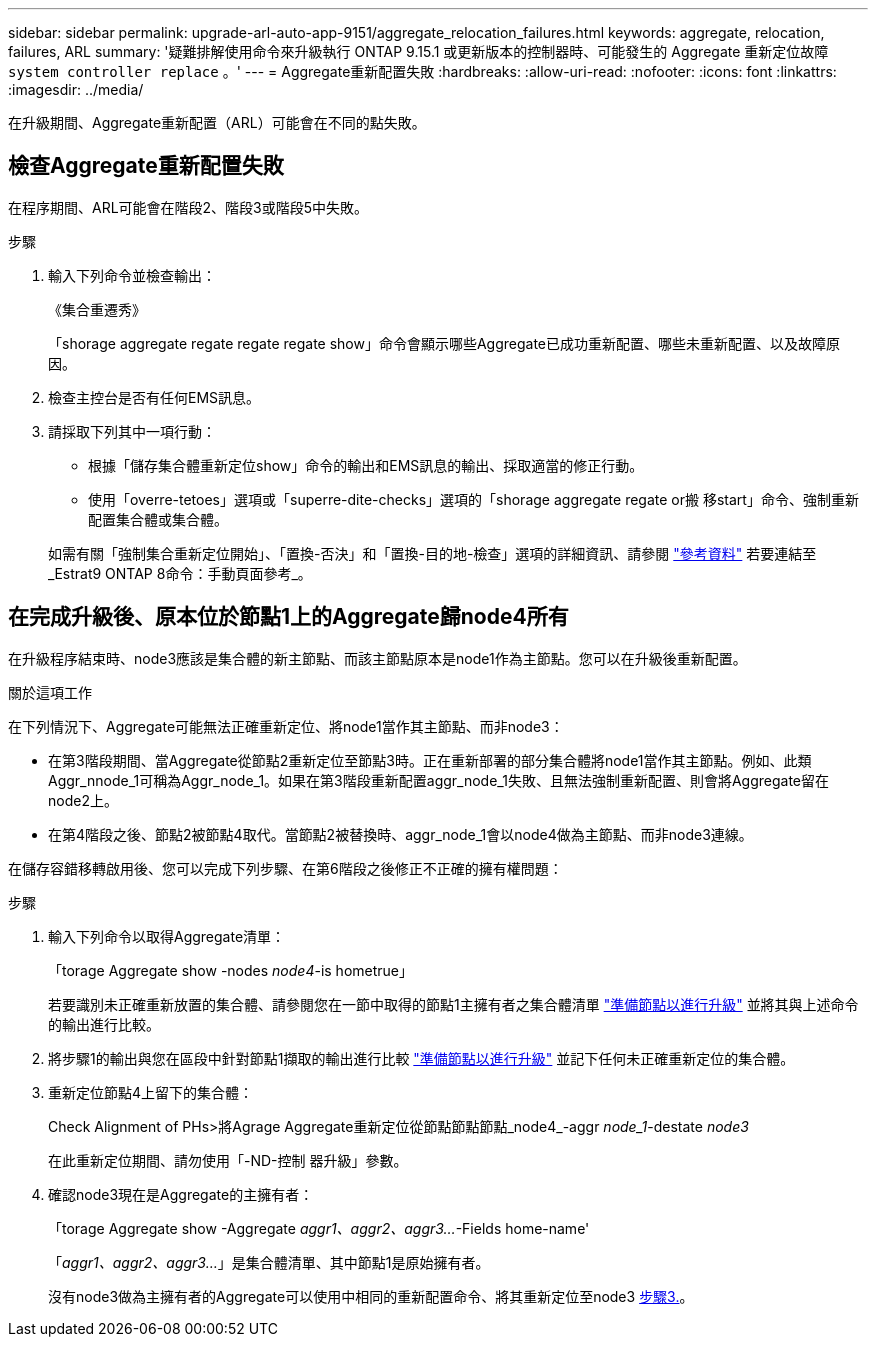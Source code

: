 ---
sidebar: sidebar 
permalink: upgrade-arl-auto-app-9151/aggregate_relocation_failures.html 
keywords: aggregate, relocation, failures, ARL 
summary: '疑難排解使用命令來升級執行 ONTAP 9.15.1 或更新版本的控制器時、可能發生的 Aggregate 重新定位故障 `system controller replace` 。' 
---
= Aggregate重新配置失敗
:hardbreaks:
:allow-uri-read: 
:nofooter: 
:icons: font
:linkattrs: 
:imagesdir: ../media/


[role="lead"]
在升級期間、Aggregate重新配置（ARL）可能會在不同的點失敗。



== 檢查Aggregate重新配置失敗

在程序期間、ARL可能會在階段2、階段3或階段5中失敗。

.步驟
. 輸入下列命令並檢查輸出：
+
《集合重遷秀》

+
「shorage aggregate regate regate regate show」命令會顯示哪些Aggregate已成功重新配置、哪些未重新配置、以及故障原因。

. 檢查主控台是否有任何EMS訊息。
. 請採取下列其中一項行動：
+
** 根據「儲存集合體重新定位show」命令的輸出和EMS訊息的輸出、採取適當的修正行動。
** 使用「overre-tetoes」選項或「superre-dite-checks」選項的「shorage aggregate regate or搬 移start」命令、強制重新配置集合體或集合體。


+
如需有關「強制集合重新定位開始」、「置換-否決」和「置換-目的地-檢查」選項的詳細資訊、請參閱 link:other_references.html["參考資料"] 若要連結至_Estrat9 ONTAP 8命令：手動頁面參考_。





== 在完成升級後、原本位於節點1上的Aggregate歸node4所有

在升級程序結束時、node3應該是集合體的新主節點、而該主節點原本是node1作為主節點。您可以在升級後重新配置。

.關於這項工作
在下列情況下、Aggregate可能無法正確重新定位、將node1當作其主節點、而非node3：

* 在第3階段期間、當Aggregate從節點2重新定位至節點3時。正在重新部署的部分集合體將node1當作其主節點。例如、此類Aggr_nnode_1可稱為Aggr_node_1。如果在第3階段重新配置aggr_node_1失敗、且無法強制重新配置、則會將Aggregate留在node2上。
* 在第4階段之後、節點2被節點4取代。當節點2被替換時、aggr_node_1會以node4做為主節點、而非node3連線。


在儲存容錯移轉啟用後、您可以完成下列步驟、在第6階段之後修正不正確的擁有權問題：

.步驟
. 輸入下列命令以取得Aggregate清單：
+
「torage Aggregate show -nodes _node4_-is hometrue」

+
若要識別未正確重新放置的集合體、請參閱您在一節中取得的節點1主擁有者之集合體清單 link:prepare_nodes_for_upgrade.html["準備節點以進行升級"] 並將其與上述命令的輸出進行比較。

. 將步驟1的輸出與您在區段中針對節點1擷取的輸出進行比較 link:prepare_nodes_for_upgrade.html["準備節點以進行升級"] 並記下任何未正確重新定位的集合體。
. [[auto_aggr_elocation_fe_Step3]]重新定位節點4上留下的集合體：
+
Check Alignment of PHs>將Agrage Aggregate重新定位從節點節點節點_node4_-aggr _node_1_-destate _node3_

+
在此重新定位期間、請勿使用「-ND-控制 器升級」參數。

. 確認node3現在是Aggregate的主擁有者：
+
「torage Aggregate show -Aggregate _aggr1、aggr2、aggr3..._-Fields home-name'

+
「_aggr1、aggr2、aggr3..._」是集合體清單、其中節點1是原始擁有者。

+
沒有node3做為主擁有者的Aggregate可以使用中相同的重新配置命令、將其重新定位至node3 <<auto_aggr_relocate_fail_Step3,步驟3.>>。


